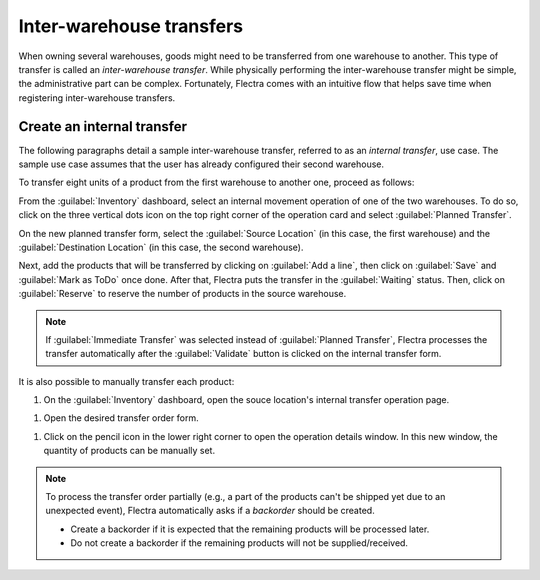 =========================
Inter-warehouse transfers
=========================

When owning several warehouses, goods might need to be transferred from one warehouse to another.
This type of transfer is called an *inter-warehouse transfer*. While physically performing the
inter-warehouse transfer might be simple, the administrative part can be complex. Fortunately, Flectra
comes with an intuitive flow that helps save time when registering inter-warehouse transfers.

Create an internal transfer
===========================

The following paragraphs detail a sample inter-warehouse transfer, referred to as an *internal
transfer*, use case. The sample use case assumes that the user has already configured their second
warehouse.

To transfer eight units of a product from the first warehouse to another one, proceed as follows:

From the :guilabel:`Inventory` dashboard, select an internal movement operation of one of the two
warehouses. To do so, click on the three vertical dots icon on the top right corner of the
operation card and select :guilabel:`Planned Transfer`.

.. image:: inter_warehouse/internal-transfer-choice.png
   :align: center
   :alt: View of the choice between planned transfer and immediate transfer.

On the new planned transfer form, select the :guilabel:`Source Location` (in this case, the first
warehouse) and the :guilabel:`Destination Location` (in this case, the second warehouse).

Next, add the products that will be transferred by clicking on :guilabel:`Add a line`, then click
on :guilabel:`Save` and :guilabel:`Mark as ToDo` once done. After that, Flectra puts the transfer in
the :guilabel:`Waiting` status. Then, click on :guilabel:`Reserve` to reserve the number of
products in the source warehouse.

.. image:: inter_warehouse/planned-internal-transfer.png
   :align: center
   :alt: View of the internal transfer form.

.. note::
   If :guilabel:`Immediate Transfer` was selected instead of :guilabel:`Planned Transfer`, Flectra
   processes the transfer automatically after the :guilabel:`Validate` button is clicked on the
   internal transfer form.

It is also possible to manually transfer each product:

#. On the :guilabel:`Inventory` dashboard, open the souce location's internal transfer operation
   page.

.. image:: inter_warehouse/in-progress-internal-transfer.png
   :align: center
   :alt: View of the dashboard with a zoom of the pending internal transfer.

#. Open the desired transfer order form.

.. image:: inter_warehouse/internal-transfers-list.png
   :align: center
   :alt: View of the pending internal transfers list.

#. Click on the pencil icon in the lower right corner to open the operation details window. In this
   new window, the quantity of products can be manually set.

.. image:: inter_warehouse/backorder.png
   :align: center
   :alt: View of a backorder pop-up window because all products are not moved at the same time.

.. note::
   To process the transfer order partially (e.g., a part of the products can't be shipped yet due
   to an unexpected event), Flectra automatically asks if a *backorder* should be created.

   - Create a backorder if it is expected that the remaining products will be processed later.
   - Do not create a backorder if the remaining products will not be supplied/received.
